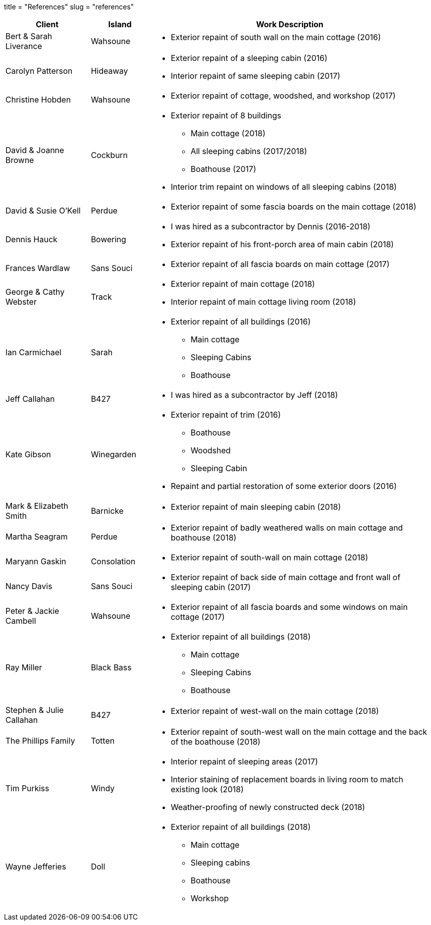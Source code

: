 +++
title = "References"
slug = "references"
+++

[cols="<20,<14,<66a",options="header",frame=all]
|===
^|Client ^|Island ^|Work Description

|Bert & Sarah Liverance |Wahsoune |
* Exterior repaint of south wall on the main cottage (2016)

|Carolyn Patterson |Hideaway |
* Exterior repaint of a sleeping cabin (2016)
* Interior repaint of same sleeping cabin (2017)

|Christine Hobden |Wahsoune |
* Exterior repaint of cottage, woodshed, and workshop (2017)

|David & Joanne Browne |Cockburn |
* Exterior repaint of 8 buildings
** Main cottage (2018)
** All sleeping cabins (2017/2018)
** Boathouse (2017)
* Interior trim repaint on windows of all sleeping cabins (2018)

|David & Susie O'Kell |Perdue |
* Exterior repaint of some fascia boards on the main cottage (2018)

|Dennis Hauck |Bowering |
* I was hired as a subcontractor by Dennis (2016-2018)
* Exterior repaint of his front-porch area of main cabin (2018)

|Frances Wardlaw |Sans Souci |
* Exterior repaint of all fascia boards on main cottage (2017)

|George & Cathy Webster |Track |
* Exterior repaint of main cottage (2018)
* Interior repaint of main cottage living room (2018)

|Ian Carmichael |Sarah |
* Exterior repaint of all buildings (2016)
** Main cottage
** Sleeping Cabins
** Boathouse

|Jeff Callahan |B427 |
* I was hired as a subcontractor by Jeff (2018) 

|Kate Gibson |Winegarden |
* Exterior repaint of trim (2016)
** Boathouse
** Woodshed
** Sleeping Cabin
* Repaint and partial restoration of some exterior doors (2016)

|Mark & Elizabeth Smith |Barnicke |
* Exterior repaint of main sleeping cabin (2018)

|Martha Seagram |Perdue |
* Exterior repaint of badly weathered walls on main cottage and boathouse (2018)

|Maryann Gaskin |Consolation |
* Exterior repaint of south-wall on main cottage (2018)

|Nancy Davis |Sans Souci |
* Exterior repaint of back side of main cottage and front wall of sleeping cabin (2017)

|Peter & Jackie Cambell |Wahsoune |
* Exterior repaint of all fascia boards and some windows on main cottage (2017)

|Ray Miller |Black Bass |
* Exterior repaint of all buildings (2018)
** Main cottage
** Sleeping Cabins
** Boathouse

|Stephen & Julie Callahan |B427 |
* Exterior repaint of west-wall on the main cottage (2018)

|The Phillips Family |Totten |
* Exterior repaint of south-west wall on the main cottage and the back of the boathouse (2018)

|Tim Purkiss |Windy |
* Interior repaint of sleeping areas (2017)
* Interior staining of replacement boards in living room to match existing look (2018)
* Weather-proofing of newly constructed deck (2018)

|Wayne Jefferies |Doll |
* Exterior repaint of all buildings (2018)
** Main cottage
** Sleeping cabins
** Boathouse
** Workshop

|===
